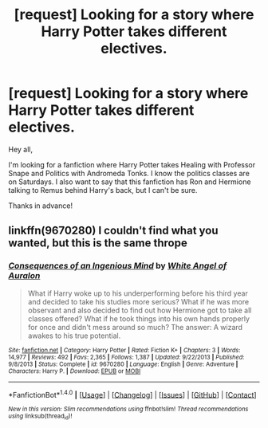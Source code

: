 #+TITLE: [request] Looking for a story where Harry Potter takes different electives.

* [request] Looking for a story where Harry Potter takes different electives.
:PROPERTIES:
:Author: ProfessorJellybean
:Score: 2
:DateUnix: 1487748123.0
:DateShort: 2017-Feb-22
:FlairText: Request
:END:
Hey all,

I'm looking for a fanfiction where Harry Potter takes Healing with Professor Snape and Politics with Andromeda Tonks. I know the politics classes are on Saturdays. I also want to say that this fanfiction has Ron and Hermione talking to Remus behind Harry's back, but I can't be sure.

Thanks in advance!


** linkffn(9670280) I couldn't find what you wanted, but this is the same thrope
:PROPERTIES:
:Author: Jfoodsama
:Score: 1
:DateUnix: 1487831252.0
:DateShort: 2017-Feb-23
:END:

*** [[http://www.fanfiction.net/s/9670280/1/][*/Consequences of an Ingenious Mind/*]] by [[https://www.fanfiction.net/u/2149875/White-Angel-of-Auralon][/White Angel of Auralon/]]

#+begin_quote
  What if Harry woke up to his underperforming before his third year and decided to take his studies more serious? What if he was more observant and also decided to find out how Hermione got to take all classes offered? What if he took things into his own hands properly for once and didn't mess around so much? The answer: A wizard awakes to his true potential.
#+end_quote

^{/Site/: [[http://www.fanfiction.net/][fanfiction.net]] *|* /Category/: Harry Potter *|* /Rated/: Fiction K+ *|* /Chapters/: 3 *|* /Words/: 14,977 *|* /Reviews/: 492 *|* /Favs/: 2,365 *|* /Follows/: 1,387 *|* /Updated/: 9/22/2013 *|* /Published/: 9/8/2013 *|* /Status/: Complete *|* /id/: 9670280 *|* /Language/: English *|* /Genre/: Adventure *|* /Characters/: Harry P. *|* /Download/: [[http://www.ff2ebook.com/old/ffn-bot/index.php?id=9670280&source=ff&filetype=epub][EPUB]] or [[http://www.ff2ebook.com/old/ffn-bot/index.php?id=9670280&source=ff&filetype=mobi][MOBI]]}

--------------

*FanfictionBot*^{1.4.0} *|* [[[https://github.com/tusing/reddit-ffn-bot/wiki/Usage][Usage]]] | [[[https://github.com/tusing/reddit-ffn-bot/wiki/Changelog][Changelog]]] | [[[https://github.com/tusing/reddit-ffn-bot/issues/][Issues]]] | [[[https://github.com/tusing/reddit-ffn-bot/][GitHub]]] | [[[https://www.reddit.com/message/compose?to=tusing][Contact]]]

^{/New in this version: Slim recommendations using/ ffnbot!slim! /Thread recommendations using/ linksub(thread_id)!}
:PROPERTIES:
:Author: FanfictionBot
:Score: 1
:DateUnix: 1487831270.0
:DateShort: 2017-Feb-23
:END:
